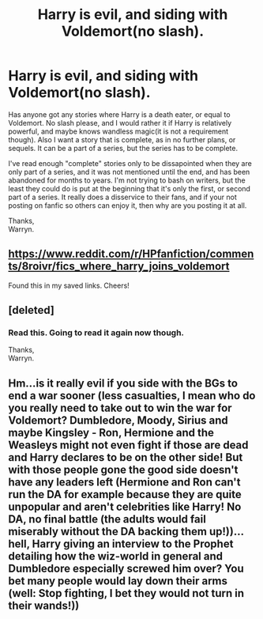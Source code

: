 #+TITLE: Harry is evil, and siding with Voldemort(no slash).

* Harry is evil, and siding with Voldemort(no slash).
:PROPERTIES:
:Author: Wassa110
:Score: 2
:DateUnix: 1533053500.0
:DateShort: 2018-Jul-31
:END:
Has anyone got any stories where Harry is a death eater, or equal to Voldemort. No slash please, and I would rather it if Harry is relatively powerful, and maybe knows wandless magic(it is not a requirement though). Also I want a story that is complete, as in no further plans, or sequels. It can be a part of a series, but the series has to be complete.

I've read enough "complete" stories only to be dissapointed when they are only part of a series, and it was not mentioned until the end, and has been abandoned for months to years. I'm not trying to bash on writers, but the least they could do is put at the beginning that it's only the first, or second part of a series. It really does a disservice to their fans, and if your not posting on fanfic so others can enjoy it, then why are you posting it at all.

Thanks,\\
Warryn.


** [[https://www.reddit.com/r/HPfanfiction/comments/8roivr/fics_where_harry_joins_voldemort]]

Found this in my saved links. Cheers!
:PROPERTIES:
:Author: moomoogoat
:Score: 2
:DateUnix: 1533056385.0
:DateShort: 2018-Jul-31
:END:


** [deleted]
:PROPERTIES:
:Score: 2
:DateUnix: 1533062617.0
:DateShort: 2018-Jul-31
:END:

*** Read this. Going to read it again now though.

Thanks,\\
Warryn.
:PROPERTIES:
:Author: Wassa110
:Score: 2
:DateUnix: 1533081490.0
:DateShort: 2018-Aug-01
:END:


** Hm...is it really evil if you side with the BGs to end a war sooner (less casualties, I mean who do you really need to take out to win the war for Voldemort? Dumbledore, Moody, Sirius and maybe Kingsley - Ron, Hermione and the Weasleys might not even fight if those are dead and Harry declares to be on the other side! But with those people gone the good side doesn't have any leaders left (Hermione and Ron can't run the DA for example because they are quite unpopular and aren't celebrities like Harry! No DA, no final battle (the adults would fail miserably without the DA backing them up!))...hell, Harry giving an interview to the Prophet detailing how the wiz-world in general and Dumbledore especially screwed him over? You bet many people would lay down their arms (well: Stop fighting, I bet they would not turn in their wands!))
:PROPERTIES:
:Author: Laxian
:Score: 1
:DateUnix: 1533437377.0
:DateShort: 2018-Aug-05
:END:
